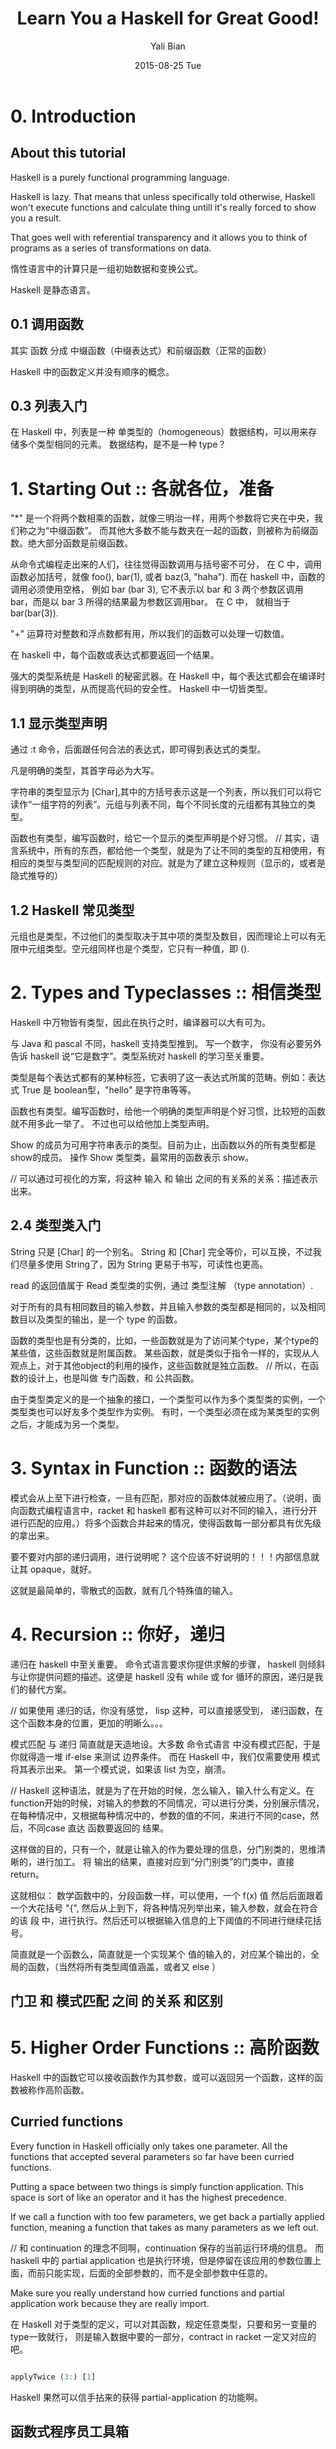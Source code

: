 #+TITLE:       Learn You a Haskell for Great Good!
#+AUTHOR:      Yali Bian
#+EMAIL:       byl.lisp@gmail.com
#+DATE:        2015-08-25 Tue


* 0. Introduction

** About this tutorial

   Haskell is a purely functional programming language.

   Haskell is lazy. That means that unless specifically told otherwise, Haskell won't execute functions and calculate thing untill it's really forced to show you a result.

   That goes well with referential transparency and it allows you to think of programs as a series of transformations on data.

   惰性语言中的计算只是一组初始数据和变换公式。

   Haskell 是静态语言。

** 0.1 调用函数

   其实 函数 分成 中缀函数（中缀表达式）和前缀函数（正常的函数）

   Haskell 中的函数定义并没有顺序的概念。

** 0.3 列表入门

   在 Haskell 中，列表是一种 单类型的（homogeneous）数据结构，可以用来存储多个类型相同的元素。 数据结构，是不是一种 type？

* 1. Starting Out :: 各就各位，准备

  "*" 是一个将两个数相乘的函数，就像三明治一样，用两个参数将它夹在中央，我们称之为“中缀函数”。 而其他大多数不能与数夹在一起的函数，则被称为前缀函数。绝大部分函数是前缀函数。

  从命令式编程走出来的人们，往往觉得函数调用与括号密不可分， 在 C 中，调用函数必加括号，就像 foo(), bar(1), 或者 baz(3, "haha"). 而在 haskell 中，函数的调用必须使用空格， 例如 bar (bar 3), 它不表示以 bar 和 3 两个参数区调用 bar，而是以 bar 3 所得的结果最为参数区调用bar。 在 C 中， 就相当于 bar(bar(3)).

  "+" 运算符对整数和浮点数都有用，所以我们的函数可以处理一切数值。

  在 haskell 中，每个函数或表达式都要返回一个结果。

  强大的类型系统是 Haskell 的秘密武器。在 Haskell 中，每个表达式都会在编译时得到明确的类型，从而提高代码的安全性。
  Haskell 中一切皆类型。


** 1.1 显示类型声明

    通过 :t 命令，后面跟任何合法的表达式，即可得到表达式的类型。

    凡是明确的类型，其首字母必为大写。

    字符串的类型显示为 [Char],其中的方括号表示这是一个列表，所以我们可以将它读作“一组字符的列表”。元组与列表不同，每个不同长度的元组都有其独立的类型。

    函数也有类型，编写函数时，给它一个显示的类型声明是个好习惯。
    // 其实，语言系统中，所有的东西，都给他一个类型，就是为了让不同的类型的互相使用，有相应的类型与类型间的匹配规则的对应。就是为了建立这种规则（显示的，或者是隐式推导的）

** 1.2 Haskell 常见类型

   元组也是类型，不过他们的类型取决于其中项的类型及数目，因而理论上可以有无限中元组类型。空元组同样也是个类型，它只有一种值，即 ().

* 2. Types and Typeclasses :: 相信类型

   Haskell 中万物皆有类型，因此在执行之时，编译器可以大有可为。

   与 Java 和 pascal 不同，haskell 支持类型推到。 写一个数字， 你没有必要另外告诉 haskell 说“它是数字”。类型系统对 haskell 的学习至关重要。

   类型是每个表达式都有的某种标签，它表明了这一表达式所属的范畴。例如：表达式 True 是 boolean型，"hello" 是字符串等等。


   函数也有类型。编写函数时，给他一个明确的类型声明是个好习惯，比较短的函数就不用多此一举了。
   不过也可以给他加上类型声明。

   Show 的成员为可用字符串表示的类型。目前为止，出函数以外的所有类型都是show的成员。 操作 Show 类型类，最常用的函数表示 show。

   // 可以通过可视化的方案，将这种 输入 和 输出 之间的有关系的关系：描述表示出来。

** 2.4 类型类入门

   String 只是 [Char] 的一个别名。 String 和 [Char] 完全等价，可以互换，不过我们尽量多使用 String了，因为 String 更易于书写，可读性也更高。

   read 的返回值属于 Read 类型类的实例，通过 类型注解 （type annotation）.

   对于所有的具有相同数目的输入参数，并且输入参数的类型都是相同的，以及相同数目以及类型的输出，是一个 type 的函数。

   函数的类型也是有分类的，比如，一些函数就是为了访问某个type，某个type的某些值，这些函数就是附属函数。
   某些函数，就是类似于指令一样的，实现从人观点上，对于其他object的利用的操作，这些函数就是独立函数。
   // 所以，在函数的设计上，也是叫做 专门函数，和 公共函数。

   由于类型类定义的是一个抽象的接口，一个类型可以作为多个类型类的实例，一个类型类也可以好友多个类型作为实例。
   有时，一个类型必须在成为某类型的实例之后，才能成为另一个类型。

* 3. Syntax in Function :: 函数的语法

  模式会从上至下进行检查，一旦有匹配，那对应的函数体就被应用了。（说明，面向函数式编程语言中，racket 和 haskell 都有这种可以对不同的输入，进行分开进行匹配的应用。）将多个函数合并起来的情况，使得函数每一部分都具有优先级的拿出来。

  要不要对内部的递归调用，进行说明呢？ 这个应该不好说明的！！！内部信息就让其 opaque，就好。

  这就是最简单的，零散式的函数，就有几个特殊值的输入。

* 4. Recursion :: 你好，递归

  递归在 haskell 中至关重要。 命令式语言要求你提供求解的步骤， haskell 则倾斜与让你提供问题的描述。这便是 haskell 没有 while 或 for 循环的原因，递归是我们的替代方案。

  // 如果使用 递归的话，你没有感觉， lisp 这种，可以直接感受到， 递归函数，在这个函数本身的位置，更加的明晰么。。。

  模式匹配 与 递归 简直就是天造地设。大多数 命令式语言 中没有模式匹配，于是你就得造一堆 if-else 来测试 边界条件。 而在 Haskell 中，我们仅需要使用 模式 将其表示出来。 第一个模式说，如果该 list 为空，崩溃。

  // Haskell 这种语法，就是为了在开始的时候，怎么输入，输入什么有定义。在function开始的时候，对输入的参数的不同情况，可以进行分类，分别展示情况，在每种情况中，又根据每种情况中的，参数的值的不同，来进行不同的case，然后，不同case 直达 函数要返回的 结果。

  这样做的目的，只有一个，就是让输入的作为要处理的信息，分门别类的，思维清晰的，进行加工。 将 输出的结果，直接对应到“分门别类”的门类中，直接 return。

  这就相似： 数学函数中的，分段函数一样，可以使用，一个 f(x) 值 然后后面跟着一个大花括号 "{", 然后从上到下，将各种情况列举出来，输入参数，就会在符合的该 段 中，进行执行。然后还可以根据输入信息的上下阈值的不同进行继续花括号。

  简直就是一个函数么，简直就是一个实现某个 值的输入的，对应某个输出的，全局的函数，（当然将所有类型阈值涵盖，或者又 else ）

** 门卫 和 模式匹配 之间 的关系 和区别

* 5. Higher Order Functions :: 高阶函数

  Haskell 中的函数它可以接收函数作为其参数，或可以返回另一个函数，这样的函数被称作高阶函数。

** Curried functions

   Every function in Haskell officially only takes one parameter. All the functions that accepted several parameters so far have been curried functions.

   Putting a space between two things is simply function application. This space is sort of like an operator and it has the highest precedence.

   If we call a function with too few parameters, we get back a partially applied function, meaning a function that takes as many parameters as we left out.


   // 和 continuation 的理念不同啊，continuation 保存的当前运行环境的信息。 而 haskell 中的 partial application 也是执行环境，但是停留在该应用的参数位置上面，而前只能实现，后面的全部参数的，而不是全部参数中任意的。

   Make sure you really understand how curried functions and partial application work because they are really import.

   在 Haskell 对于类型的定义，可以对其函数，规定任意类型，只要和另一变量的type一致就行， 则是输入数据中要的一部分，contract in racket 一定又对应的吧。

   #+BEGIN_SRC haskell

   applyTwice (3:) [1]

   #+END_SRC

   Haskell 果然可以信手拈来的获得 partial-application 的功能啊。

** 函数式程序员工具箱

   身为函数式程序员，我们很少需要对单个值多费心思。更多的情景是，处理一系列的数字，字母或者是其他类型的数据，通过转换这一类集合来求取最后的结果。

   // 像 map 或者 filter 这种函数，并没有规定，参数中的 函数，或数据的 类型是什么，只要，这个参数中的函数的类型，和参数中的数据的类型，相一致就行。 这样的函数，如何可视化展示，这是什么类型的函数！！！

   // 我将函数分成三类，不知对不对： 变量函数，（参数中的类型不重要，必要几个参数之间协调好就行。）；固定函数（函数的参数值，不过有几个，都必须是固定的类型）；类型类函数（函数的参数值，必须是属于某个固定的类型类的类型）

** Lambda

   People who are not well acquainted with how curry and partial application works often use lambdas where they don't need to.

   If a pattern matching fails in a lambda, a runtime error error occurs, so be careful when pattern matching in lambdas.
   // 这好像就是 racket 中没有 contract 的 定义么。 毕竟这里的 lambda 是一个匿名版的函数，不能定义的复杂了吧。

   // 有了 contract 是不是就说明 racket 也是 强类型的？ 不是，即使 haskell 没有类型定义，也可以进行类型推断的。。。

** Function application with $

   Apart from getting rid of parentheses, $ means that function application can be treated just like another function.

** Function composition

   A point free style is more readable and concise, because it makes you think about functions and what kind of functions composing them results in instead of thinking about data and how it's shuffled around.

   A composition chain is more pretty than the simple (i mean common way) one.

*** Point-Free Style

    Point-free 风格更加的简洁和易读。它使你倾向于思考函数的组合方式，而不是数据的传递和变化。 利用函数组合，可以很方便的将一组简单的函数组合在一起，使之成为一个复杂的函数。
    不过函数若过于复杂，再使用 Point－Free 风格往往会适得其反，降低代码可读性。因此，不鼓励构造较长的函数组合链。

* 6. Modules

  A Haskell module is a collection of related functions, types and typeclasses.

  The Haskell standard library is split into modules, each of them contains functions that are somehow related and serve some common purpose.

  The syntax for importing modules in Haskell script is *import <module name>*. This must be done before any functions, so imports are usually done at the top of the file.

* 7. Making Our Own Types and Typeclasses

  // 这个类型系统 和 SICP 中的 abstraction 有区别么？ 好像连实现方式都是那么相似，使用 function 或 procedure 来实现的。但是确实是明确的表明了这是 type 而不是 function，或者是 procedure，这种将 data 和 control 分开的思想。。。

  构造子！！！ ！！！

  Remember, value constructors are just functions that take the fields as parameters and return a value of some type (like Shape) as a result.

  By using record syntax to create this data type, Haskell automatically made these functions: firstName, lastName, age, height, phoneNumber and flavor.

** Type parameters

   Type parameters are useful because we can make different types with them depending on what kind of types we want contained in our data type.

   就像数字是无限，只能使用 格式化的 12345. 来表示， 对于 type system，对于 type 的种类的描述也是无穷的，毕竟，有了 1 就得有 2， 有了 2 就得有 3， 有了 3， 全部都有了。。。。


   对于 haskell 将所有的函数对于其操作的数据，是有非常明确的关联关系的，不会含糊的。

   We usually use type parameters when the type that's contained inside the data type's various value constructors isn't really that important for the type to work.

   // 有两类的 数据类型处理，对所有的类型，都有严格的界限，所有的构造的type之间都有严格的界限，这样当形容某个现实实物的时候，必须让这些实物规规整整的。函数律法特别严格，没有一点的例外
   // 另外一中就是，数据就是数据，不管什么类型的，都可以对在一起，有什么不对的。名字已经说明含义，为什么还要在意其出身。

   即使是不同类型的数据放在一起，也是比较有关联型的数据类型，可以统一个 type parameters 统一定义的，type！！！

   对于 函数 和 type 的关系，function 可能只接受 type template 类型中的某些 type 类型，比如 自然数 中，只有 偶数，之类的。

   只有你将一个数据结构当成一种 type 以后，你才能真正重视这种 数据结构，这种 type


   Once again, it's very important to distinguish between "type constructor" and the "value constructor". When declaring a data type, the part before the = is the type constructor and the constructors after it (possibly separated by |'s)

** Derived instances

   为了将某些type 和 某个 function 进行联系起来，于是定义了 typeclass.

   Haskell 的 type system 和 typeclass 确实从方法论，思路上很优美解决了 type－function 之间的联系. 毕竟一个 type 可以对应 多个 function，一个function也可以操作多中 type。type 也可以产生，组合出多种的其他的 type。

   A typeclass is a sort of an interface that defines some behavior. A type can be an instance of a typeclass if it supports that behavior. In languages, like Java, Python, C++ and the like, classes are a blueprint from which we then create objects that contains create objects that contain state and can do some actions. Typeclasses are more like interface. We don't make data from typeclasses. Instead, we first make our data type and then we think about what it can act like. If it can act like something that can be equated, we make it an instance of the Eq typeclass.

   Haskell can derive the behavior of our types in these contexts if we use the deriving keyword when making our data type.

   // type system 就像文档归类中的：category 和 tag，category 可以将文档从总体上进行区分，但是某个 category 的某项内容在其他几个category 里面的某些文章里面也都有体现。但是又不能将它们放到一个新的 category 里面，因为从内容来分，它们相差甚远，只是有些能容涉及共同信息。tag 就是一种很好的方案，将有部分相同内容的全部文档，用一个该内容的tag，标记起来。

   // type system 中的 data :: 这种 type constructor 就是一种 category，生成的数据，都是属于这种类型的。但是又某些公用函数想要调用它们，必须让他们具有，这些公用函数可以识别的“tag”才行。这就是 derive。。。

   Java 用类的某个方法来实现（调用本类的某些属性，给一个function使用）。C++ 也要说明实现一个 abstract 类中的某个抽象方法。Haskell 中用 derive 实现。

   Haskell 这种方法更像是，打标签的方法。给自己的某个数据类型，让他具有某些mark，来让某些function来使用它。
   其他的一些面向对象的语言中，本身的抽象类，这类的也是这样的概念，但是总感觉没有直中要害，而是以一种实现具有广义函数的，胡胡乱乱的以抽象函数，来搪塞实现。没有将 tag，的特殊性，与其他的 method进行清晰的分开。因为它们都是 method。

** Type synonyms

   Type synonyms don't really do anything per se, they're just about giving some types different names so that they make more sense to someone reading our code and documentation.

   // 如果说，lisp 让所有的 syntax 都具有 其语言核心单元的 syntax 的话（让语言在语法级别无限扩充，而自己并没有发现自己的syntax和语言系统提供的syntax有什么区别。）。
   // 那么，Haskell 是真真正正的 让所有的 data type 都具有语言核心的 type 一致的使用特性。（你根本无法分清是自带的data type，还是个人通过定义定义出来的type。）
   // 比如： c 的指定以的结构，只能是 struct。 Java 中也只能是 Class ，和基础的 int， string，还是不同的，因为它们是 primitive。即使是lisp中，也是通过 list，cons 等形式定义，未能突破，所有的数据类型平等的生存的概念。虽然让所有的 syntax 平等相依了。

   // 但是在 Haskell 领域中，所有的 type，即使是 inter，circle，等等，都是同等水平，同等使用方案的，即使自己（programmer）设计的type是在这些 primitive 基础上实现的。
   // 虽说，lisp 在 sicp 中使用 abstraction 的概念，将 data 和 procedure 的概念分开了，但是基础的理解类型的type确实没有很明确的定义。

   // 我非常荣幸能够学习到 haskell，虽然浪费了写论文的时间。

   The keyword "type" might be misleading to some, because we're not actually make anything new (we did that with the data keyword), but we're just making a synonym for an already existing type.

** Recursive data structures

   As we've seen, a constructor in an algebraic data type can have several (or none at all) fields and each field must be of some concrete type. With that in mind, we can make types whose constructors have fields that are of the same type! Using that, we can create recursive data types, where one value of some type contains values of that type, which in turn contain more values of the same type and so on.

   Pattern matching is actually about matching constructors.

   Because it pattern matching works (only) on constructors, we can match for stuff like that, normal prefix constructors or stuff like 8 or 'a', which are basically constructors for the numeric and character types, respectively.

   将自己构建的 type 和 自带的 type 同等对待，则是一个语言在 类型系统 的先进性和优雅性的表现。

** Typeclasses 102

   Learned how to automatically make our own types instances of the standard typeclasses by asking Haskell to derive the instances for us.
   We are going to learn how to make our own typeclasses and how to make types instances of them by hand.

   A quick recap on typeclasses: typeclasses are like interfaces. A typeclass define some behavior (like comparing for ordering, enumeration) and then types that can behave in that way are made instances of that typeclass. The behavior of typeclasses is achieved by defining functions or just type declarations that we then implement. So when a type is an instance of a typeclass, we mean that we can use the functions that the typeclass defines with that type.

   "class" is for defining new typeclasses and instance is for making our types instances of typeclasses.

** A yes-no typeclass
** The Functor typeclass
** Kind

   We saw that there are interesting parallels between functions and type constructors. They are, however, two completely different things.
* 8. Input and Output
